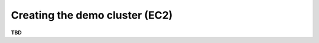 *******************************
Creating the demo cluster (EC2)
*******************************

**TBD**
